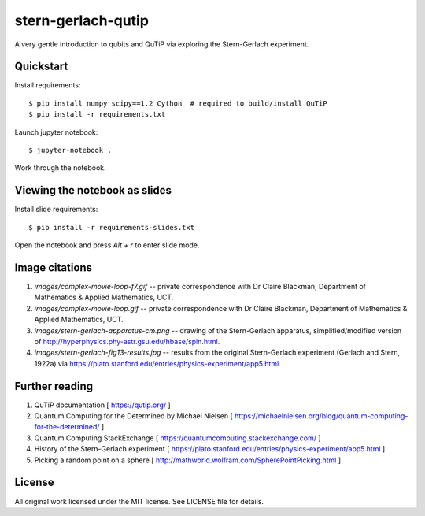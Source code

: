 stern-gerlach-qutip
===================

A very gentle introduction to qubits and QuTiP via exploring the Stern-Gerlach
experiment.

.. image:: https://mybinder.org/badge_logo.svg
   :target: https://mybinder.org/v2/gh/hodgestar/stern-gerlach-qutip/master


Quickstart
----------

Install requirements::

  $ pip install numpy scipy==1.2 Cython  # required to build/install QuTiP
  $ pip install -r requirements.txt

Launch jupyter notebook::

  $ jupyter-notebook .

Work through the notebook.


Viewing the notebook as slides
------------------------------

Install slide requirements::

  $ pip install -r requirements-slides.txt

Open the notebook and press `Alt + r` to enter slide mode.


Image citations
---------------

1. `images/complex-movie-loop-f7.gif` -- private correspondence with
   Dr Claire Blackman, Department of Mathematics & Applied Mathematics,
   UCT.

2. `images/complex-movie-loop.gif` -- private correspondence with Dr
   Claire Blackman, Department of Mathematics & Applied Mathematics,
   UCT.

3. `images/stern-gerlach-apparatus-cm.png` -- drawing of the Stern-Gerlach
   apparatus, simplified/modified version of
   http://hyperphysics.phy-astr.gsu.edu/hbase/spin.html.

4. `images/stern-gerlach-fig13-results.jpg` -- results from the original
   Stern-Gerlach experiment (Gerlach and Stern, 1922a) via https://plato.stanford.edu/entries/physics-experiment/app5.html.


Further reading
---------------

1. QuTiP documentation [ https://qutip.org/ ]

2. Quantum Computing for the Determined by Michael Nielsen
   [ https://michaelnielsen.org/blog/quantum-computing-for-the-determined/ ]

3. Quantum Computing StackExchange
   [ https://quantumcomputing.stackexchange.com/ ]

4. History of the Stern-Gerlach experiment
   [ https://plato.stanford.edu/entries/physics-experiment/app5.html ]

5. Picking a random point on a sphere
   [ http://mathworld.wolfram.com/SpherePointPicking.html ]


License
-------

All original work licensed under the MIT license. See LICENSE file for
details.
